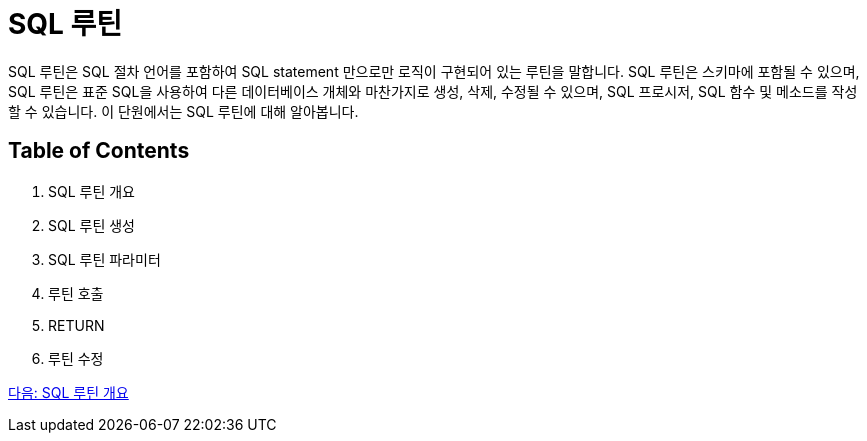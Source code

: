 = SQL 루틴

SQL 루틴은 SQL 절차 언어를 포함하여 SQL statement 만으로만 로직이 구현되어 있는 루틴을 말합니다. SQL 루틴은 스키마에 포함될 수 있으며, SQL 루틴은 표준 SQL을 사용하여 다른 데이터베이스 개체와 마찬가지로 생성, 삭제, 수정될 수 있으며, SQL 프로시저, SQL 함수 및 메소드를 작성할 수 있습니다. 이 단원에서는 SQL 루틴에 대해 알아봅니다. 

== Table of Contents

1. SQL 루틴 개요
2. SQL 루틴 생성
3. SQL 루틴 파라미터
4. 루틴 호출
5. RETURN
6. 루틴 수정

link:./03_introduction_routine.adoc[다음: SQL 루틴 개요]
